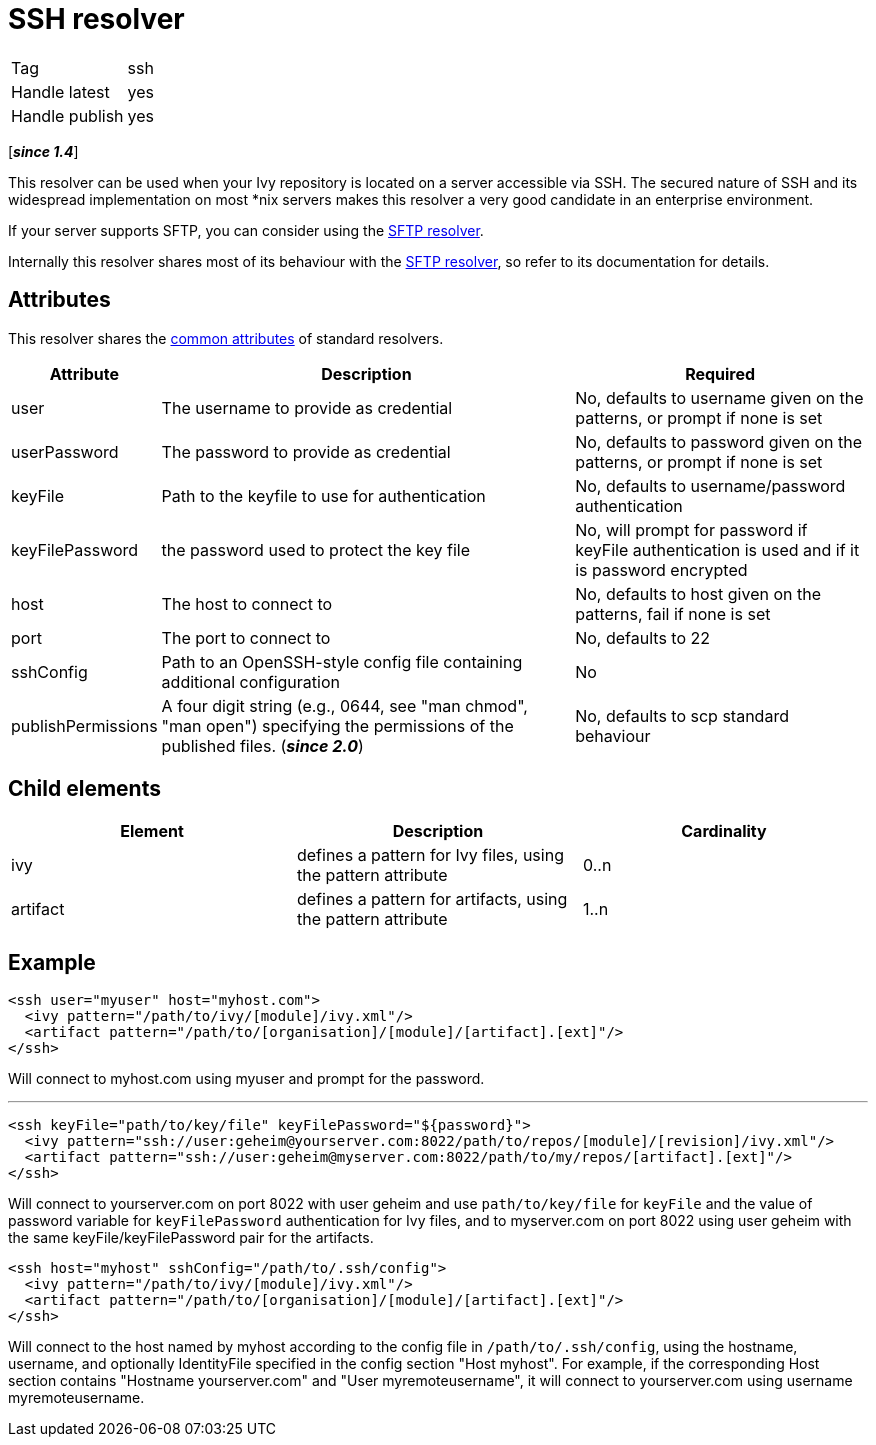 ////
   Licensed to the Apache Software Foundation (ASF) under one
   or more contributor license agreements.  See the NOTICE file
   distributed with this work for additional information
   regarding copyright ownership.  The ASF licenses this file
   to you under the Apache License, Version 2.0 (the
   "License"); you may not use this file except in compliance
   with the License.  You may obtain a copy of the License at

     http://www.apache.org/licenses/LICENSE-2.0

   Unless required by applicable law or agreed to in writing,
   software distributed under the License is distributed on an
   "AS IS" BASIS, WITHOUT WARRANTIES OR CONDITIONS OF ANY
   KIND, either express or implied.  See the License for the
   specific language governing permissions and limitations
   under the License.
////

= SSH resolver

[]
|=======
|Tag|ssh
|Handle latest|yes
|Handle publish|yes
|=======

[*__since 1.4__*]

This resolver can be used when your Ivy repository is located on a server accessible via SSH. The secured nature of SSH and its widespread implementation on most *nix servers makes this resolver a very good candidate in an enterprise environment.

If your server supports SFTP, you can consider using the link:../resolver/sftp.html[SFTP resolver].

Internally this resolver shares most of its behaviour with the link:../resolver/sftp.html[SFTP resolver], so refer to its documentation for details.

== Attributes

This resolver shares the link:../settings/resolvers.html#common[common attributes] of standard resolvers.

[options="header",cols="15%,50%,35%"]
|=======
|Attribute|Description|Required
|user|The username to provide as credential|No, defaults to username given on the patterns, or prompt if none is set
|userPassword|The password to provide as credential|No, defaults to password given on the patterns, or prompt if none is set
|keyFile|Path to the keyfile to use for authentication|No, defaults to username/password authentication
|keyFilePassword|the password used to protect the key file|No, will prompt for password if keyFile authentication is used and if it is password encrypted
|host|The host to connect to|No, defaults to host given on the patterns, fail if none is set
|port|The port to connect to|No, defaults to 22
|sshConfig|Path to an OpenSSH-style config file containing additional configuration|No
|publishPermissions|A four digit string (e.g., 0644, see "man chmod", "man open") specifying the permissions of the published files. (*__since 2.0__*)
|No, defaults to scp standard behaviour
|=======


== Child elements


[options="header"]
|=======
|Element|Description|Cardinality
|ivy|defines a pattern for Ivy files, using the pattern attribute|0..n
|artifact|defines a pattern for artifacts, using the pattern attribute|1..n
|=======



== Example


[source, xml]
----

<ssh user="myuser" host="myhost.com">
  <ivy pattern="/path/to/ivy/[module]/ivy.xml"/>
  <artifact pattern="/path/to/[organisation]/[module]/[artifact].[ext]"/>
</ssh>

----

Will connect to myhost.com using myuser and prompt for the password.

'''


[source, xml]
----

<ssh keyFile="path/to/key/file" keyFilePassword="${password}">
  <ivy pattern="ssh://user:geheim@yourserver.com:8022/path/to/repos/[module]/[revision]/ivy.xml"/>
  <artifact pattern="ssh://user:geheim@myserver.com:8022/path/to/my/repos/[artifact].[ext]"/>
</ssh>

----

Will connect to yourserver.com on port 8022 with user geheim and use `path/to/key/file` for `keyFile` and the value of password variable for `keyFilePassword` authentication for Ivy files, and to myserver.com on port 8022 using user geheim with the same keyFile/keyFilePassword pair for the artifacts.


[source, xml]
----

<ssh host="myhost" sshConfig="/path/to/.ssh/config">
  <ivy pattern="/path/to/ivy/[module]/ivy.xml"/>
  <artifact pattern="/path/to/[organisation]/[module]/[artifact].[ext]"/>
</ssh>

----

Will connect to the host named by myhost according to the config file in `/path/to/.ssh/config`, using the hostname, username, and optionally IdentityFile specified in the config section "Host myhost". For example, if the corresponding Host section contains "Hostname yourserver.com" and "User myremoteusername", it will connect to yourserver.com using username myremoteusername.
